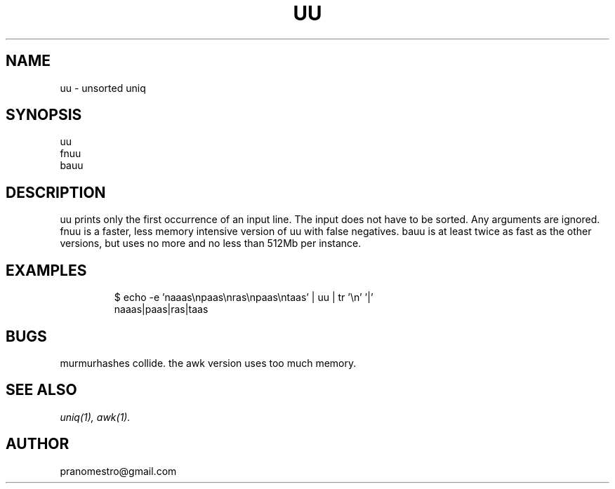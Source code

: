 .TH UU 1
.SH NAME
uu \- unsorted uniq

.SH SYNOPSIS
uu
.br
fnuu
.br
bauu

.SH DESCRIPTION
uu prints only the first occurrence of an input line.
The input does not have to be sorted. Any arguments are ignored.
fnuu is a faster, less memory intensive version of uu with
false negatives.
bauu is at least twice as fast as the other versions, but uses
no more and no less than 512Mb per instance.

.SH EXAMPLES
.PP
.fi
.RS
$ echo -e 'naaas\enpaas\enras\enpaas\entaas' | uu | tr '\en' '|'
.br
naaas|paas|ras|taas
.RE
.fi

.SH BUGS
murmurhashes collide. the awk version uses too much memory.

.SH "SEE ALSO"
.IR uniq(1),
.IR awk(1).

.SH AUTHOR
pranomestro@gmail.com

